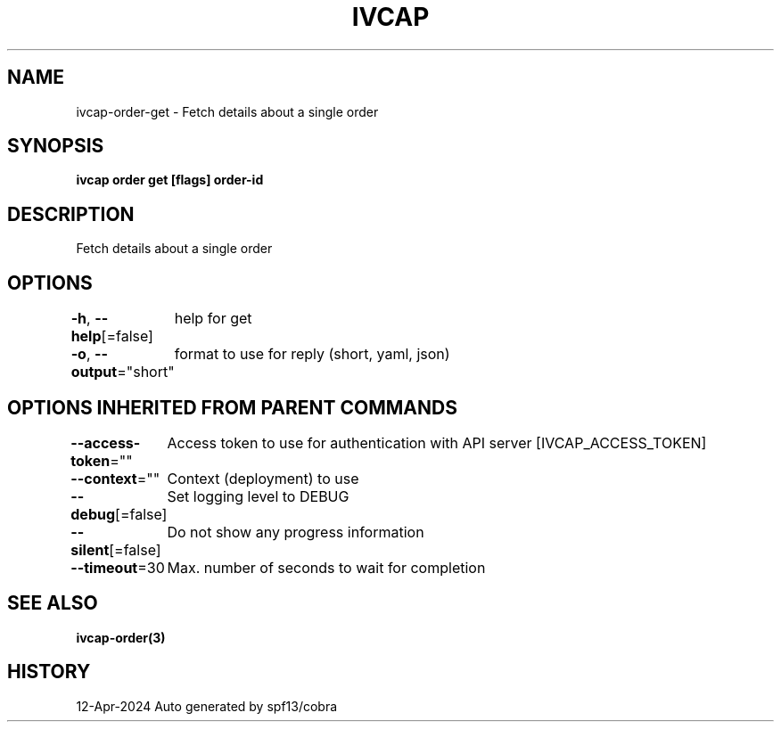 .nh
.TH "IVCAP" "3" "Apr 2024" "Auto generated by spf13/cobra" ""

.SH NAME
.PP
ivcap-order-get - Fetch details about a single order


.SH SYNOPSIS
.PP
\fBivcap order get [flags] order-id\fP


.SH DESCRIPTION
.PP
Fetch details about a single order


.SH OPTIONS
.PP
\fB-h\fP, \fB--help\fP[=false]
	help for get

.PP
\fB-o\fP, \fB--output\fP="short"
	format to use for reply (short, yaml, json)


.SH OPTIONS INHERITED FROM PARENT COMMANDS
.PP
\fB--access-token\fP=""
	Access token to use for authentication with API server [IVCAP_ACCESS_TOKEN]

.PP
\fB--context\fP=""
	Context (deployment) to use

.PP
\fB--debug\fP[=false]
	Set logging level to DEBUG

.PP
\fB--silent\fP[=false]
	Do not show any progress information

.PP
\fB--timeout\fP=30
	Max. number of seconds to wait for completion


.SH SEE ALSO
.PP
\fBivcap-order(3)\fP


.SH HISTORY
.PP
12-Apr-2024 Auto generated by spf13/cobra
